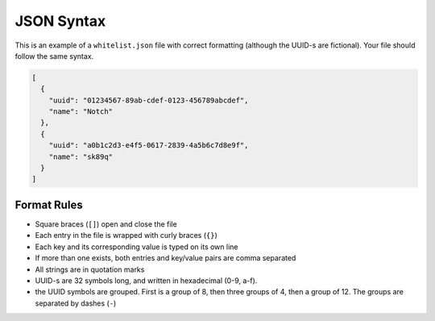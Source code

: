 ===========
JSON Syntax
===========

This is an example of a ``whitelist.json`` file with correct formatting (although the UUID-s are fictional). Your file should follow the same syntax.

.. code-block:: json

  [
    {
      "uuid": "01234567-89ab-cdef-0123-456789abcdef",
      "name": "Notch"
    },
    {
      "uuid": "a0b1c2d3-e4f5-0617-2839-4a5b6c7d8e9f",
      "name": "sk89q"
    }
  ]

Format Rules
------------

- Square braces (``[]``) open and close the file
- Each entry in the file is wrapped with curly braces (``{}``)
- Each key and its corresponding value is typed on its own line
- If more than one exists, both entries and key/value pairs are comma separated
- All strings are in quotation marks
- UUID-s are 32 symbols long, and written in hexadecimal (0-9, a-f).
- the UUID symbols are grouped. First is a group of 8, then three groups of 4, then a group of 12. The groups are separated by dashes (``-``)
